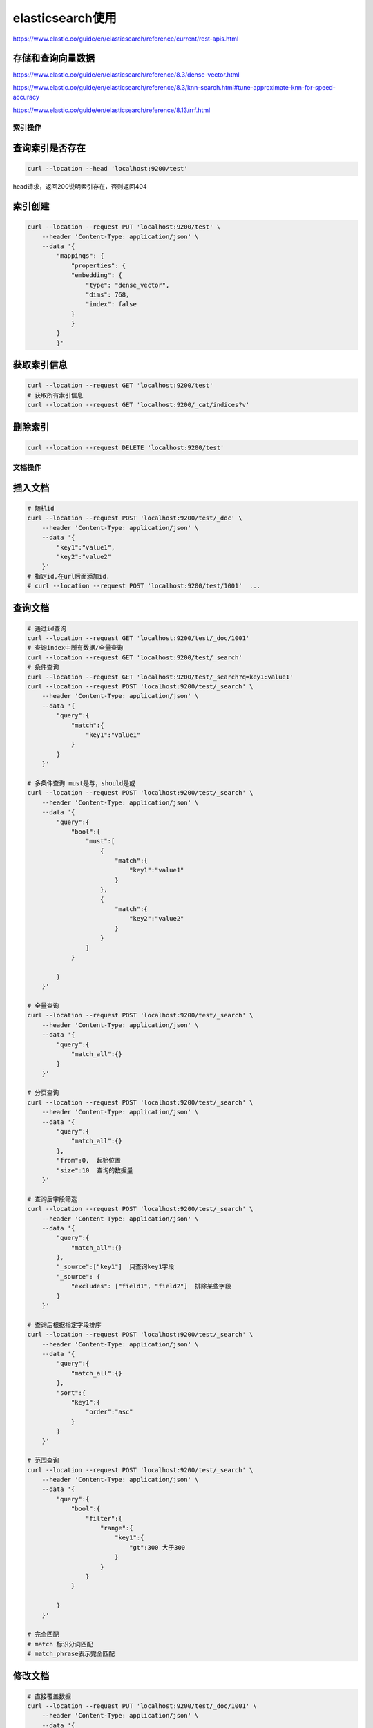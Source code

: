 elasticsearch使用
=================================

https://www.elastic.co/guide/en/elasticsearch/reference/current/rest-apis.html


存储和查询向量数据
`````````````````````````````
https://www.elastic.co/guide/en/elasticsearch/reference/8.3/dense-vector.html

https://www.elastic.co/guide/en/elasticsearch/reference/8.3/knn-search.html#tune-approximate-knn-for-speed-accuracy

https://www.elastic.co/guide/en/elasticsearch/reference/8.13/rrf.html

索引操作
----------------

查询索引是否存在
`````````````````````````
.. code-block:: shell

    curl --location --head 'localhost:9200/test'

head请求，返回200说明索引存在，否则返回404

索引创建
`````````````````
.. code-block:: shell

    curl --location --request PUT 'localhost:9200/test' \
        --header 'Content-Type: application/json' \
        --data '{
            "mappings": {
                "properties": {
                "embedding": {
                    "type": "dense_vector",
                    "dims": 768,
                    "index": false
                }
                }
            }
            }'

获取索引信息
```````````````````````````
.. code-block:: shell

    curl --location --request GET 'localhost:9200/test'
    # 获取所有索引信息
    curl --location --request GET 'localhost:9200/_cat/indices?v'

删除索引
```````````````````
.. code-block:: shell

    curl --location --request DELETE 'localhost:9200/test'

文档操作
---------------------------

插入文档
```````````````````
.. code-block:: shell

    # 随机id
    curl --location --request POST 'localhost:9200/test/_doc' \
        --header 'Content-Type: application/json' \
        --data '{
            "key1":"value1",
            "key2":"value2"
        }'
    # 指定id,在url后面添加id. 
    # curl --location --request POST 'localhost:9200/test/1001'  ...

查询文档
`````````````
.. code-block:: shell

    # 通过id查询
    curl --location --request GET 'localhost:9200/test/_doc/1001' 
    # 查询index中所有数据/全量查询
    curl --location --request GET 'localhost:9200/test/_search'
    # 条件查询
    curl --location --request GET 'localhost:9200/test/_search?q=key1:value1' 
    curl --location --request POST 'localhost:9200/test/_search' \
        --header 'Content-Type: application/json' \
        --data '{
            "query":{
                "match":{
                    "key1":"value1"
                }
            }
        }'

    # 多条件查询 must是与，should是或
    curl --location --request POST 'localhost:9200/test/_search' \
        --header 'Content-Type: application/json' \
        --data '{
            "query":{
                "bool":{
                    "must":[
                        {
                            "match":{
                                "key1":"value1"
                            }
                        },
                        {
                            "match":{
                                "key2":"value2"
                            }
                        }
                    ]
                }
                
            }
        }'

    # 全量查询
    curl --location --request POST 'localhost:9200/test/_search' \
        --header 'Content-Type: application/json' \
        --data '{
            "query":{
                "match_all":{}
            }
        }'

    # 分页查询
    curl --location --request POST 'localhost:9200/test/_search' \
        --header 'Content-Type: application/json' \
        --data '{
            "query":{
                "match_all":{}
            },
            "from":0,  起始位置
            "size":10  查询的数据量
        }'

    # 查询后字段筛选
    curl --location --request POST 'localhost:9200/test/_search' \
        --header 'Content-Type: application/json' \
        --data '{
            "query":{
                "match_all":{}
            },
            "_source":["key1"]  只查询key1字段
            "_source": {
                "excludes": ["field1", "field2"]  排除某些字段
            }
        }'

    # 查询后根据指定字段排序
    curl --location --request POST 'localhost:9200/test/_search' \
        --header 'Content-Type: application/json' \
        --data '{
            "query":{
                "match_all":{}
            },
            "sort":{
                "key1":{
                    "order":"asc"
                }
            }
        }'

    # 范围查询
    curl --location --request POST 'localhost:9200/test/_search' \
        --header 'Content-Type: application/json' \
        --data '{
            "query":{
                "bool":{
                    "filter":{
                        "range":{
                            "key1":{
                                "gt":300 大于300
                            }
                        }
                    }
                }
                
            }
        }'
    
    # 完全匹配
    # match 标识分词匹配
    # match_phrase表示完全匹配




修改文档
`````````````````````````
.. code-block:: shell

    # 直接覆盖数据
    curl --location --request PUT 'localhost:9200/test/_doc/1001' \
        --header 'Content-Type: application/json' \
        --data '{
            "key1":"value1",
            "key2":"value2"
        }'

    # 修改部分数据
    curl --location --request POST 'localhost:9200/test/_update/1001' \
        --header 'Content-Type: application/json' \
        --data '{
            "key1":"123"
        }'

    # 新增一个字段，是某两个字段的拼接
    curl --location --request POST 'localhost:9200/test/_update_by_query' \
        --header 'Content-Type: application/json' \
        --data '{
            "query": {
                "match_all": {}
            },
            "script": {
                "source": "ctx._source.new_field = ctx._source.field1 + '\n' + ctx._source.field2",
                "lang": "painless" // 使用Painless脚本语言
            }
        }'


删除文档
`````````````````````
.. code-block:: shell

    # 根据id删除
    curl --location --request DELETE 'localhost:9200/test/_doc/1001'
    # 全量删除
    curl --location --request POST 'localhost:9200/test/_delete_by_query' \
        --header 'Content-Type: application/json' \
        --data '{"query": {"match_all": {}}}'


从一个数据库同步数据到另一个数据库
------------------------------------------------
工具：elasticdump

https://github.com/elasticsearch-dump/elasticsearch-dump

.. code-block:: shell

    docker run --rm -ti elasticdump/elasticsearch-dump \
        --input=http://production.es.com:9200/my_index \
        --output=http://staging.es.com:9200/my_index \
        --type=data